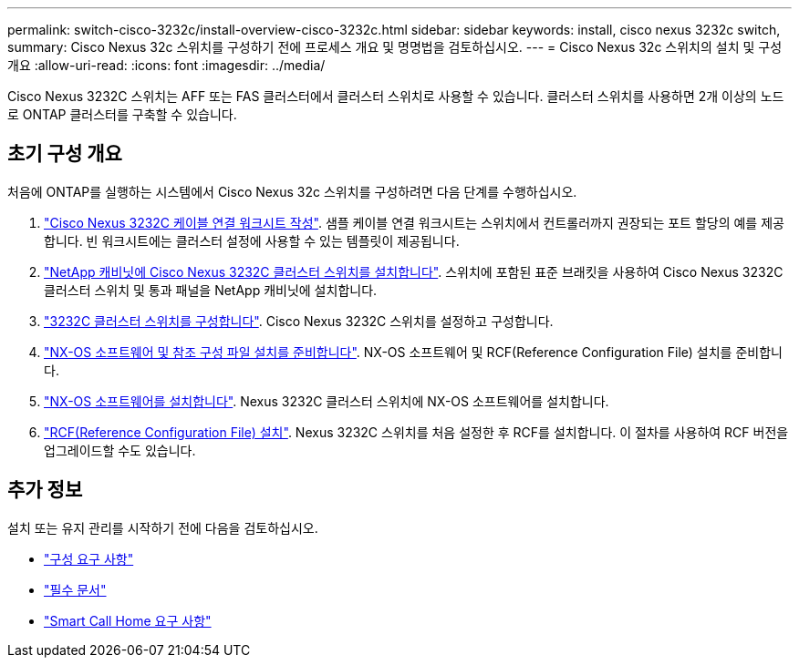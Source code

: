 ---
permalink: switch-cisco-3232c/install-overview-cisco-3232c.html 
sidebar: sidebar 
keywords: install, cisco nexus 3232c switch, 
summary: Cisco Nexus 32c 스위치를 구성하기 전에 프로세스 개요 및 명명법을 검토하십시오. 
---
= Cisco Nexus 32c 스위치의 설치 및 구성 개요
:allow-uri-read: 
:icons: font
:imagesdir: ../media/


[role="lead"]
Cisco Nexus 3232C 스위치는 AFF 또는 FAS 클러스터에서 클러스터 스위치로 사용할 수 있습니다. 클러스터 스위치를 사용하면 2개 이상의 노드로 ONTAP 클러스터를 구축할 수 있습니다.



== 초기 구성 개요

처음에 ONTAP를 실행하는 시스템에서 Cisco Nexus 32c 스위치를 구성하려면 다음 단계를 수행하십시오.

. link:setup_worksheet_3232c.html["Cisco Nexus 3232C 케이블 연결 워크시트 작성"]. 샘플 케이블 연결 워크시트는 스위치에서 컨트롤러까지 권장되는 포트 할당의 예를 제공합니다. 빈 워크시트에는 클러스터 설정에 사용할 수 있는 템플릿이 제공됩니다.
. link:install-cisco-nexus-3232c.html["NetApp 캐비닛에 Cisco Nexus 3232C 클러스터 스위치를 설치합니다"]. 스위치에 포함된 표준 브래킷을 사용하여 Cisco Nexus 3232C 클러스터 스위치 및 통과 패널을 NetApp 캐비닛에 설치합니다.
. link:setup-switch.html["3232C 클러스터 스위치를 구성합니다"]. Cisco Nexus 3232C 스위치를 설정하고 구성합니다.
. link:prepare-install-cisco-nexus-3232c.html["NX-OS 소프트웨어 및 참조 구성 파일 설치를 준비합니다"]. NX-OS 소프트웨어 및 RCF(Reference Configuration File) 설치를 준비합니다.
. link:install-nx-os-software-3232c.html["NX-OS 소프트웨어를 설치합니다"]. Nexus 3232C 클러스터 스위치에 NX-OS 소프트웨어를 설치합니다.
. link:install-rcf-3232c.html["RCF(Reference Configuration File) 설치"]. Nexus 3232C 스위치를 처음 설정한 후 RCF를 설치합니다. 이 절차를 사용하여 RCF 버전을 업그레이드할 수도 있습니다.




== 추가 정보

설치 또는 유지 관리를 시작하기 전에 다음을 검토하십시오.

* link:configure-reqs-3232c.html["구성 요구 사항"]
* link:required-documentation-3232c.html["필수 문서"]
* link:smart-call-home-3232c.html["Smart Call Home 요구 사항"]

